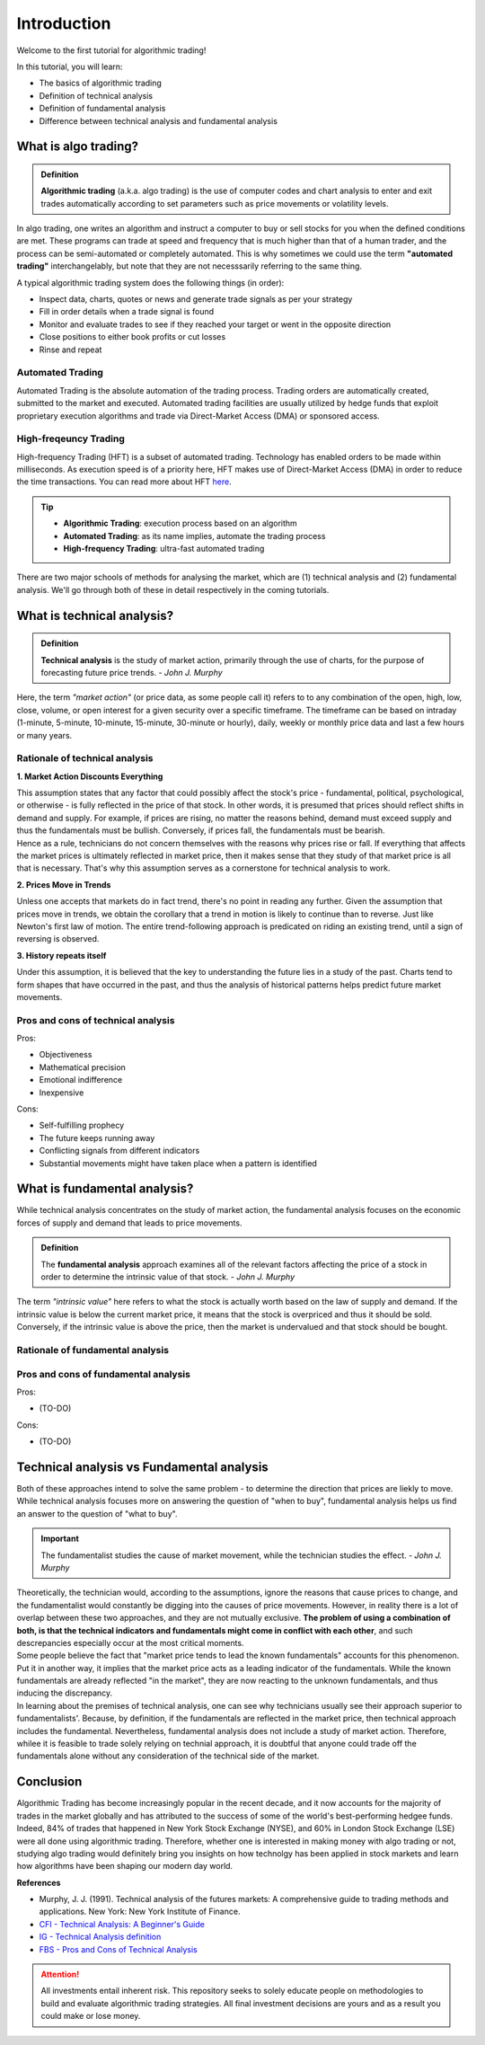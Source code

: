 Introduction
=============

Welcome to the first tutorial for algorithmic trading!

In this tutorial, you will learn:

* The basics of algorithmic trading
* Definition of technical analysis
* Definition of fundamental analysis
* Difference between technical analysis and fundamental analysis

What is algo trading?
---------------------

.. admonition:: Definition
   :class: myOwnStyle
   
   | **Algorithmic trading** (a.k.a. algo trading) is the use of computer codes 
     and chart analysis to enter and exit trades automatically according to 
     set parameters such as price movements or volatility levels.

| In algo trading, one writes an algorithm and instruct a computer to buy or sell 
  stocks for you when the defined conditions are met. These programs can trade at 
  speed and frequency that is much higher than that of a human trader, and the process 
  can be semi-automated or completely automated. This is why sometimes we could use 
  the term **"automated trading"** interchangelably, but note that they are not 
  necesssarily referring to the same thing.

A typical algorithmic trading system does the following things (in order):

* Inspect data, charts, quotes or news and generate trade signals as per your strategy
* Fill in order details when a trade signal is found
* Monitor and evaluate trades to see if they reached your target or went in the opposite direction
* Close positions to either book profits or cut losses
* Rinse and repeat

Automated Trading
^^^^^^^^^^^^^^^^^^
| Automated Trading is the absolute automation of the trading process. Trading orders 
  are automatically created, submitted to the market and executed. Automated trading 
  facilities are usually utilized by hedge funds that exploit proprietary execution 
  algorithms and trade via Direct-Market Access (DMA) or sponsored access.

High-freqeuncy Trading
^^^^^^^^^^^^^^^^^^^^^^^
| High-frequency Trading (HFT) is a subset of automated trading. Technology has enabled 
  orders to be made within milliseconds. As execution speed is of a priority here, 
  HFT makes use of Direct-Market Access (DMA) in order to reduce the time transactions. 
  You can read more about HFT `here <https://www.forbes.com/sites/billconerly/2014/04/14/high-frequency-trading-explained-simply/#716eba0f3da8>`_.

.. tip:: 
    * **Algorithmic Trading**: execution process based on an algorithm
    * **Automated Trading**: as its name implies, automate the trading process
    * **High-frequency Trading**: ultra-fast automated trading


| There are two major schools of methods for analysing the market, 
  which are (1) technical analysis and (2) fundamental analysis. 
  We'll go through both of these in detail respectively in the coming tutorials.

What is technical analysis?
----------------------------

.. admonition:: Definition
   :class: myOwnStyle
   
   | **Technical analysis** is the study of market action, primarily through 
    the use of charts, for the purpose of forecasting future price trends. - *John J. Murphy*

| Here, the term *"market action"* (or price data, as some people call it) 
  refers to to any combination of the open, high, low, close, volume, or 
  open interest for a given security over a specific timeframe. The timeframe 
  can be based on intraday (1-minute, 5-minute, 10-minute, 15-minute, 
  30-minute or hourly), daily, weekly or monthly price data and last a few 
  hours or many years.

Rationale of technical analysis
^^^^^^^^^^^^^^^^^^^^^^^^^^^^^^^^^

**1. Market Action Discounts Everything**

| This assumption states that any factor that could possibly affect the stock's 
  price - fundamental, political, psychological, or otherwise - is fully reflected 
  in the price of that stock. In other words, it is presumed that prices should 
  reflect shifts in demand and supply. For example, if prices are rising, no 
  matter the reasons behind, demand must exceed supply and thus the fundamentals 
  must be bullish. Conversely, if prices fall, the fundamentals must be bearish.

| Hence as a rule, technicians do not concern themselves with the reasons why 
  prices rise or fall. If everything that affects the market prices is ultimately 
  reflected in market price, then it makes sense that they study of that market price 
  is all that is necessary. That's why this assumption serves as a cornerstone for 
  technical analysis to work.

**2. Prices Move in Trends**

| Unless one accepts that markets do in fact trend, there's no point in reading any 
  further. Given the assumption that prices move in trends, we obtain the corollary 
  that a trend in motion is likely to continue than to reverse. Just like Newton's 
  first law of motion. The entire trend-following approach is predicated on riding 
  an existing trend, until a sign of reversing is observed.

**3. History repeats itself**

| Under this assumption, it is believed that the key to understanding the future 
  lies in a study of the past. Charts tend to form shapes that have occurred in 
  the past, and thus the analysis of historical patterns helps predict future 
  market movements.


Pros and cons of technical analysis
^^^^^^^^^^^^^^^^^^^^^^^^^^^^^^^^^^^^^

Pros:

* Objectiveness
* Mathematical precision
* Emotional indifference
* Inexpensive

Cons:

* Self-fulfilling prophecy
* The future keeps running away
* Conflicting signals from different indicators
* Substantial movements might have taken place when a pattern is identified

What is fundamental analysis?
-----------------------------

| While technical analysis concentrates on the study of market action, 
  the fundamental analysis focuses on the economic forces of supply 
  and demand that leads to price movements.

.. admonition:: Definition
   :class: myOwnStyle
   
   | The **fundamental analysis** approach examines all of the relevant factors affecting 
     the price of a stock in order to determine the intrinsic value of that 
     stock. - *John J. Murphy*

| The term *"intrinsic value"* here refers to what the stock is actually worth 
  based on the law of supply and demand. If the intrinsic value is below 
  the current market price, it means that the stock is overpriced and 
  thus it should be sold. Conversely, if the intrinsic value is above the 
  price, then the market is undervalued and that stock should be bought.

Rationale of fundamental analysis
^^^^^^^^^^^^^^^^^^^^^^^^^^^^^^^^^^


Pros and cons of fundamental analysis
^^^^^^^^^^^^^^^^^^^^^^^^^^^^^^^^^^^^^

Pros:

* (TO-DO)

Cons:

* (TO-DO)

Technical analysis vs Fundamental analysis
-------------------------------------------

| Both of these approaches intend to solve the same problem - to determine 
  the direction that prices are liekly to move. While technical analysis 
  focuses more on answering the question of "when to buy", fundamental analysis 
  helps us find an answer to the question of "what to buy".

.. important::
   
   | The fundamentalist studies the cause of market movement, while the 
     technician studies the effect. - *John J. Murphy*

| Theoretically, the technician would, according to the assumptions, ignore the 
  reasons that cause prices to change, and the fundamentalist would constantly be 
  digging into the causes of price movements. However, in reality there is a lot 
  of overlap between these two approaches, and they are not mutually exclusive. 
  **The problem of using a combination of both, is that the technical indicators 
  and fundamentals might come in conflict with each other**, and such descrepancies 
  especially occur at the most critical moments.

.. image:: ../images/Buy-low-and-sell-high.jpg
    :width: 275px
    :align: center
    :height: 162px
    :alt: "One does not simply buy low and sell high."

| Some people believe the fact that "market price tends to lead the known fundamentals" 
  accounts for this phenomenon. Put it in another way, it implies that the market price 
  acts as a leading indicator of the fundamentals. While the known fundamentals are already 
  reflected "in the market", they are now reacting to the unknown fundamentals, and thus 
  inducing the discrepancy.

| In learning about the premises of technical analysis, one can see why technicians 
  usually see their approach superior to fundamentalists'. Because, by definition, 
  if the fundamentals are reflected in the market price, then technical approach 
  includes the fundamental. Nevertheless, fundamental analysis does not include a 
  study of market action. Therefore, whilee it is feasible to trade solely relying 
  on technial approach, it is doubtful that anyone could trade off the fundamentals 
  alone without any consideration of the technical side of the market.

Conclusion
-----------

| Algorithmic Trading has become increasingly popular in the recent decade, and 
  it now accounts for the majority of trades in the market globally and has attributed 
  to the success of some of the world's best-performing hedgee funds. Indeed, 84% of 
  trades that happened in New York Stock Exchange (NYSE), and 60% in London Stock 
  Exchange (LSE) were all done using algorithmic trading. Therefore, whether one 
  is interested in making money with algo trading or not, studying algo trading 
  would definitely bring you insights on how technolgy has been applied in stock 
  markets and learn how algorithms have been shaping our modern day world.

**References**

* Murphy, J. J. (1991). Technical analysis of the futures markets: A comprehensive guide to trading methods and applications. New York: New York Institute of Finance.
* `CFI - Technical Analysis: A Beginner's Guide <https://corporatefinanceinstitute.com/resources/knowledge/trading-investing/technical-analysis/>`_
* `IG - Technical Analysis definition <https://www.ig.com/en/glossary-trading-terms/technical-analysis-definition)>`_
* `FBS - Pros and Cons of Technical Analysis <https://fbs.com/analytics/tips/pros-and-cons-of-technical-analysis-and-indicators-21645>`_

.. attention::
   | All investments entail inherent risk. This repository seeks to solely educate 
     people on methodologies to build and evaluate algorithmic trading strategies. 
     All final investment decisions are yours and as a result you could make or lose money.